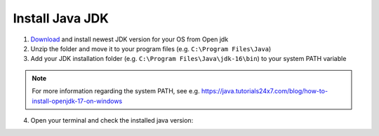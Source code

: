 .. _install_java:

================
Install Java JDK
================


1. `Download <https://jdk.java.net/17/>`_ and install newest JDK version for your OS from Open jdk
2. Unzip the folder and move it to your program files (e.g. ``C:\Program Files\Java``)
3. Add your JDK installation folder (e.g. ``C:\Program Files\Java\jdk-16\bin``) to your system PATH variable

.. note:: For more information regarding the system PATH, see e.g. https://java.tutorials24x7.com/blog/how-to-install-openjdk-17-on-windows

4. Open your terminal and check the installed java version:

..	image:: ./images_install/terminal_check_java_version.png